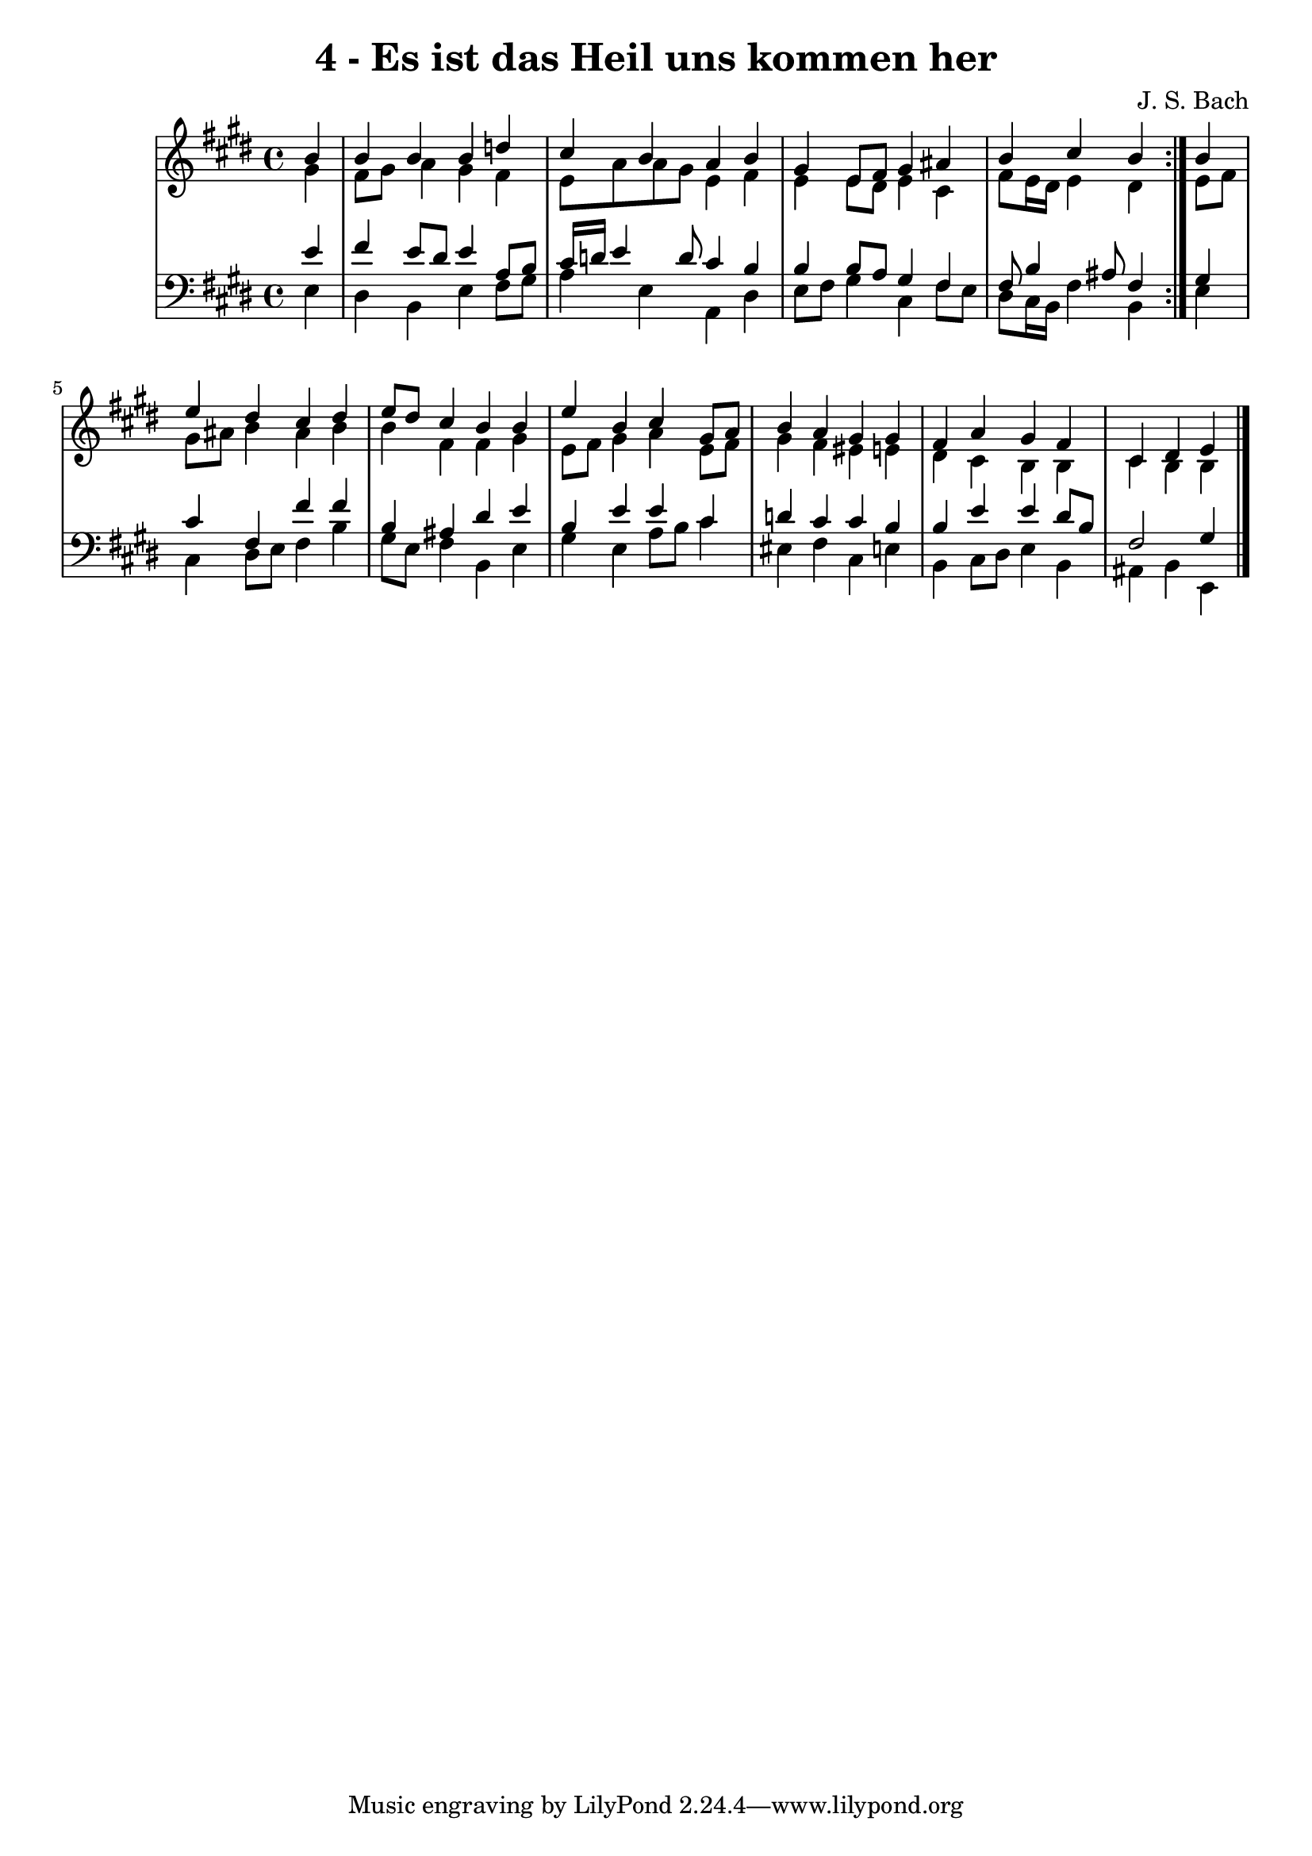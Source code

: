 \version "2.10.33"

\header {
  title = "4 - Es ist das Heil uns kommen her"
  composer = "J. S. Bach"
}


global = {
  \time 4/4
  \key e \major
}


soprano = \relative c'' {
  \repeat volta 2 {
    \partial 4 b4 
    b4 b4 b4 d4 
    cis4 b4 a4 b4 
    gis4 e8 fis8 gis4 ais4 
    b4 cis4 b4 } b4 
  e4 dis4 cis4 dis4   %5
  e8 dis8 cis4 b4 b4 
  e4 b4 cis4 gis8 a8 
  b4 a4 gis4 gis4 
  fis4 a4 gis4 fis4 
  cis4 dis4 e4 
}

alto = \relative c'' {
  \repeat volta 2 {
    \partial 4 gis4 
    fis8 gis8 a4 gis4 fis4 
    e8 a8 a8 gis8 e4 fis4 
    e4 e8 dis8 e4 cis4 
    fis8 e16 dis16 e4 dis4 } e8 fis8 
  gis8 ais8 b4 ais4 b4   %5
  b4 fis4 fis4 gis4 
  e8 fis8 gis4 a4 e8 fis8 
  gis4 fis4 eis4 e4 
  dis4 cis4 b4 b4 
  cis4 b4 b4 
}

tenor = \relative c' {
  \repeat volta 2 {
    \partial 4 e4 
    fis4 e8 dis8 e4 a,8 b8 
    cis16 d16 e4 d8 cis4 b4 
    b4 b8 a8 gis4 fis4 
    fis8 b4 ais8 fis4 } gis4 
  cis4 fis,4 fis'4 fis4   %5
  b,4 ais4 dis4 e4 
  b4 e4 e4 cis4 
  d4 cis4 cis4 b4 
  b4 e4 e4 dis8 b8 
  fis2 gis4 
}

baixo = \relative c {
  \repeat volta 2 {
    \partial 4 e4 
    dis4 b4 e4 fis8 gis8 
    a4 e4 a,4 dis4 
    e8 fis8 gis4 cis,4 fis8 e8 
    dis8 cis16 b16 fis'4 b,4 } e4 
  cis4 dis8 e8 fis4 b4   %5
  gis8 e8 fis4 b,4 e4 
  gis4 e4 a8 b8 cis4 
  eis,4 fis4 cis4 e4 
  b4 cis8 dis8 e4 b4 
  ais4 b4 e,4 
}

\score {
  <<
    \new StaffGroup <<
      \override StaffGroup.SystemStartBracket #'style = #'line 
      \new Staff {
        <<
          \global
          \new Voice = "soprano" { \voiceOne \soprano }
          \new Voice = "alto" { \voiceTwo \alto }
        >>
      }
      \new Staff {
        <<
          \global
          \clef "bass"
          \new Voice = "tenor" {\voiceOne \tenor }
          \new Voice = "baixo" { \voiceTwo \baixo \bar "|."}
        >>
      }
    >>
  >>
  \layout {}
  \midi {}
}